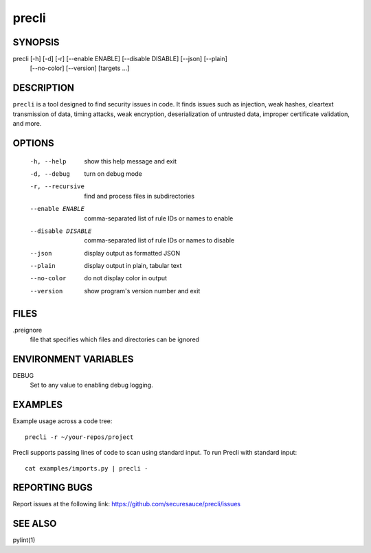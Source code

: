 ======
precli
======

SYNOPSIS
========

precli [-h] [-d] [-r] [--enable ENABLE] [--disable DISABLE] [--json] [--plain] 
              [--no-color]
              [--version]
              [targets ...]


DESCRIPTION
===========

``precli`` is a tool designed to find security issues in code. It finds issues
such as injection, weak hashes, cleartext transmission of data, timing
attacks, weak encryption, deserialization of untrusted data, improper
certificate validation, and more.

OPTIONS
=======

  -h, --help         show this help message and exit
  -d, --debug        turn on debug mode
  -r, --recursive    find and process files in subdirectories
  --enable ENABLE    comma-separated list of rule IDs or names to enable
  --disable DISABLE  comma-separated list of rule IDs or names to disable
  --json             display output as formatted JSON
  --plain            display output in plain, tabular text
  --no-color         do not display color in output
  --version          show program's version number and exit

FILES
=====

.preignore
  file that specifies which files and directories can be ignored

ENVIRONMENT VARIABLES
=====================

DEBUG
  Set to any value to enabling debug logging.

EXAMPLES
========

Example usage across a code tree::

    precli -r ~/your-repos/project

Precli supports passing lines of code to scan using standard input. To
run Precli with standard input::

    cat examples/imports.py | precli -

REPORTING BUGS
==============

Report issues at the following link: https://github.com/securesauce/precli/issues

SEE ALSO
========

pylint(1)
